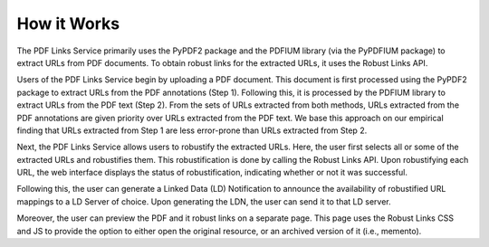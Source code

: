 How it Works
============

The PDF Links Service primarily uses the PyPDF2 package and the PDFIUM library (via the PyPDFIUM package) to extract URLs from PDF documents.
To obtain robust links for the extracted URLs, it uses the Robust Links API.

.. image:: /_static/functional-diagram.png
   :width: 600

Users of the PDF Links Service begin by uploading a PDF document.
This document is first processed using the PyPDF2 package to extract URLs from the PDF annotations (Step 1).
Following this, it is processed by the PDFIUM library to extract URLs from the PDF text (Step 2).
From the sets of URLs extracted from both methods, URLs extracted from the PDF annotations are given priority over URLs extracted from the PDF text.
We base this approach on our empirical finding that URLs extracted from Step 1 are less error-prone than URLs extracted from Step 2.

Next, the PDF Links Service allows users to robustify the extracted URLs.
Here, the user first selects all or some of the extracted URLs and robustifies them.
This robustification is done by calling the Robust Links API.
Upon robustifying each URL, the web interface displays the status of robustification, indicating whether or not it was successful.

Following this, the user can generate a Linked Data (LD) Notification to announce the availability of robustified URL mappings to a LD Server of choice.
Upon generating the LDN, the user can send it to that LD server.

Moreover, the user can preview the PDF and it robust links on a separate page.
This page uses the Robust Links CSS and JS to provide the option to either open the original resource, or an archived version of it (i.e., memento).

